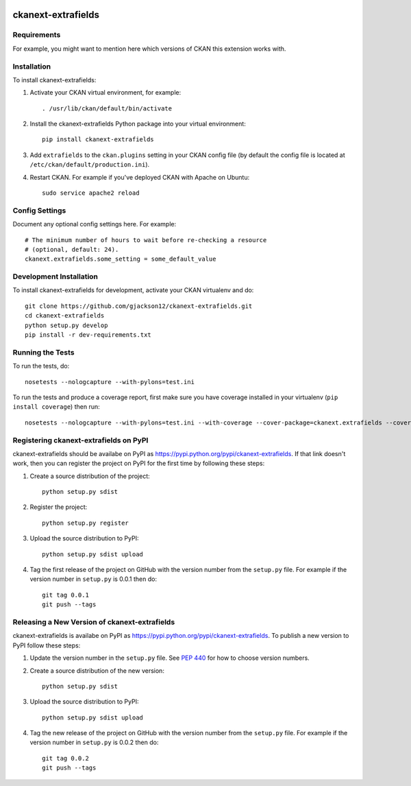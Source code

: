 .. You should enable this project on travis-ci.org and coveralls.io to make
   these badges work. The necessary Travis and Coverage config files have been
   generated for you.

.. image:: https://travis-ci.org/gjackson12/ckanext-extrafields.svg?branch=master
    :target: https://travis-ci.org/gjackson12/ckanext-extrafields

.. image:: https://coveralls.io/repos/gjackson12/ckanext-extrafields/badge.svg
  :target: https://coveralls.io/r/gjackson12/ckanext-extrafields

.. image:: https://pypip.in/download/ckanext-extrafields/badge.svg
    :target: https://pypi.python.org/pypi//ckanext-extrafields/
    :alt: Downloads

.. image:: https://pypip.in/version/ckanext-extrafields/badge.svg
    :target: https://pypi.python.org/pypi/ckanext-extrafields/
    :alt: Latest Version

.. image:: https://pypip.in/py_versions/ckanext-extrafields/badge.svg
    :target: https://pypi.python.org/pypi/ckanext-extrafields/
    :alt: Supported Python versions

.. image:: https://pypip.in/status/ckanext-extrafields/badge.svg
    :target: https://pypi.python.org/pypi/ckanext-extrafields/
    :alt: Development Status

.. image:: https://pypip.in/license/ckanext-extrafields/badge.svg
    :target: https://pypi.python.org/pypi/ckanext-extrafields/
    :alt: License

=============
ckanext-extrafields
=============

.. Put a description of your extension here:
   What does it do? What features does it have?
   Consider including some screenshots or embedding a video!


------------
Requirements
------------

For example, you might want to mention here which versions of CKAN this
extension works with.


------------
Installation
------------

.. Add any additional install steps to the list below.
   For example installing any non-Python dependencies or adding any required
   config settings.

To install ckanext-extrafields:

1. Activate your CKAN virtual environment, for example::

     . /usr/lib/ckan/default/bin/activate

2. Install the ckanext-extrafields Python package into your virtual environment::

     pip install ckanext-extrafields

3. Add ``extrafields`` to the ``ckan.plugins`` setting in your CKAN
   config file (by default the config file is located at
   ``/etc/ckan/default/production.ini``).

4. Restart CKAN. For example if you've deployed CKAN with Apache on Ubuntu::

     sudo service apache2 reload


---------------
Config Settings
---------------

Document any optional config settings here. For example::

    # The minimum number of hours to wait before re-checking a resource
    # (optional, default: 24).
    ckanext.extrafields.some_setting = some_default_value


------------------------
Development Installation
------------------------

To install ckanext-extrafields for development, activate your CKAN virtualenv and
do::

    git clone https://github.com/gjackson12/ckanext-extrafields.git
    cd ckanext-extrafields
    python setup.py develop
    pip install -r dev-requirements.txt


-----------------
Running the Tests
-----------------

To run the tests, do::

    nosetests --nologcapture --with-pylons=test.ini

To run the tests and produce a coverage report, first make sure you have
coverage installed in your virtualenv (``pip install coverage``) then run::

    nosetests --nologcapture --with-pylons=test.ini --with-coverage --cover-package=ckanext.extrafields --cover-inclusive --cover-erase --cover-tests


---------------------------------
Registering ckanext-extrafields on PyPI
---------------------------------

ckanext-extrafields should be availabe on PyPI as
https://pypi.python.org/pypi/ckanext-extrafields. If that link doesn't work, then
you can register the project on PyPI for the first time by following these
steps:

1. Create a source distribution of the project::

     python setup.py sdist

2. Register the project::

     python setup.py register

3. Upload the source distribution to PyPI::

     python setup.py sdist upload

4. Tag the first release of the project on GitHub with the version number from
   the ``setup.py`` file. For example if the version number in ``setup.py`` is
   0.0.1 then do::

       git tag 0.0.1
       git push --tags


----------------------------------------
Releasing a New Version of ckanext-extrafields
----------------------------------------

ckanext-extrafields is availabe on PyPI as https://pypi.python.org/pypi/ckanext-extrafields.
To publish a new version to PyPI follow these steps:

1. Update the version number in the ``setup.py`` file.
   See `PEP 440 <http://legacy.python.org/dev/peps/pep-0440/#public-version-identifiers>`_
   for how to choose version numbers.

2. Create a source distribution of the new version::

     python setup.py sdist

3. Upload the source distribution to PyPI::

     python setup.py sdist upload

4. Tag the new release of the project on GitHub with the version number from
   the ``setup.py`` file. For example if the version number in ``setup.py`` is
   0.0.2 then do::

       git tag 0.0.2
       git push --tags
